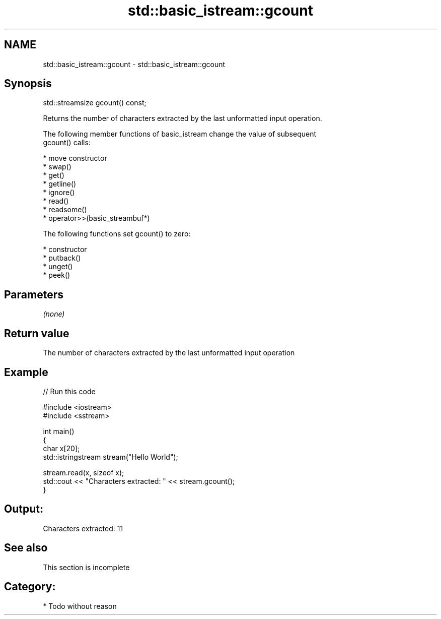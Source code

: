 .TH std::basic_istream::gcount 3 "Nov 25 2015" "2.0 | http://cppreference.com" "C++ Standard Libary"
.SH NAME
std::basic_istream::gcount \- std::basic_istream::gcount

.SH Synopsis
   std::streamsize gcount() const;

   Returns the number of characters extracted by the last unformatted input operation.

   The following member functions of basic_istream change the value of subsequent
   gcount() calls:

     * move constructor
     * swap()
     * get()
     * getline()
     * ignore()
     * read()
     * readsome()
     * operator>>(basic_streambuf*)

   The following functions set gcount() to zero:

     * constructor
     * putback()
     * unget()
     * peek()

.SH Parameters

   \fI(none)\fP

.SH Return value

   The number of characters extracted by the last unformatted input operation

.SH Example

   
// Run this code

 #include <iostream>
 #include <sstream>
  
 int main()
 {
     char x[20];
     std::istringstream stream("Hello World");
  
     stream.read(x, sizeof x);
     std::cout << "Characters extracted: " << stream.gcount();
 }

.SH Output:

 Characters extracted: 11

.SH See also

    This section is incomplete

.SH Category:

     * Todo without reason
